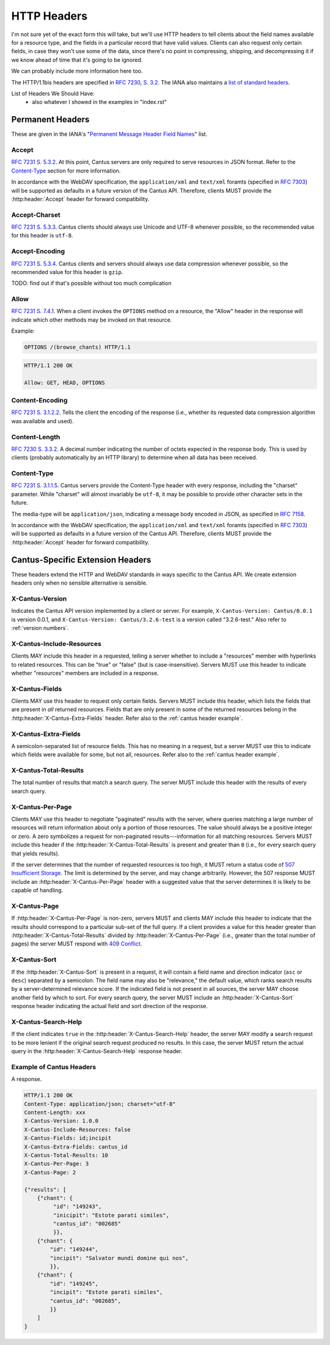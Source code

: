 HTTP Headers
============

I'm not sure yet of the exact form this will take, but we'll use HTTP headers to tell clients
about the field names available for a resource type, and the fields in a particular record that
have valid values. Clients can also request only certain fields, in case they won't use some of the
data, since there's no point in compressing, shipping, and decompressing it if we know ahead of
time that it's going to be ignored.

We can probably include more information here too.

The HTTP/1.1bis headers are specified in `RFC 7230, S. 3.2 <https://tools.ietf.org/html/rfc7230#section-3.2>`_.
The IANA also maintains a
`list of standard headers <https://www.iana.org/assignments/message-headers/message-headers.xhtml>`_.

List of Headers We Should Have:
    - also whatever I showed in the examples in "index.rst"

Permanent Headers
-----------------

These are given in the IANA's "`Permanent Message Header Field Names <https://www.iana.org/assignments/message-headers/message-headers.xhtml>`_"
list.

Accept
^^^^^^

`RFC 7231 S. 5.3.2 <http://tools.ietf.org/html/rfc7231#section-5.3.2>`_. At this point, Cantus
servers are only required to serve resources in JSON format. Refer to the `Content-Type`_ section
for more information.

In accordance with the WebDAV specification, the ``application/xml`` and ``text/xml`` foramts
(specified in `RFC 7303 <http://tools.ietf.org/html/rfc7303>`_) will be supported as defaults in a
future version of the Cantus API. Therefore, clients MUST provide the :http:header:`Accept`
header for forward compatibility.

Accept-Charset
^^^^^^^^^^^^^^

`RFC 7231 S. 5.3.3 <http://tools.ietf.org/html/rfc7231#section-5.3.3>`_. Cantus clients should
always use Unicode and UTF-8 whenever possible, so the recommended value for this header is ``utf-8``.

Accept-Encoding
^^^^^^^^^^^^^^^

`RFC 7231 S. 5.3.4 <http://tools.ietf.org/html/rfc7231#section-5.3.4>`_. Cantus clients and servers
should always use data compression whenever possible, so the recommended value for this header is
``gzip``.

TODO: find out if that's possible without too much complication

Allow
^^^^^

`RFC 7231 S. 7.4.1 <http://tools.ietf.org/html/rfc7231#section-7.4.1>`_. When a client invokes the
``OPTIONS`` method on a resource, the "Allow" header in the response will indicate which other
methods may be invoked on that resource.

Example:

.. sourcecode:: http

    OPTIONS /(browse_chants) HTTP/1.1

.. sourcecode:: http

    HTTP/1.1 200 OK

    Allow: GET, HEAD, OPTIONS

Content-Encoding
^^^^^^^^^^^^^^^^

`RFC 7231 S. 3.1.2.2 <http://tools.ietf.org/html/rfc7231#section-3.1.2.2>`_. Tells the client
the encoding of the response (i.e., whether its requested data compression algorithm was available
and used).

Content-Length
^^^^^^^^^^^^^^

`RFC 7230 S. 3.3.2 <http://tools.ietf.org/html/rfc7230#section-3.3.2>`_. A decimal number indicating
the number of octets expected in the response body. This is used by clients (probably automatically
by an HTTP library) to determine when all data has been received.

.. Implmementation note: Tornado handles this automatically.

Content-Type
^^^^^^^^^^^^

`RFC 7231 S. 3.1.1.5 <http://tools.ietf.org/html/rfc7231#section-3.1.1.5>`_. Cantus servers provide
the Content-Type header with every response, including the "charset" parameter. While "charset" will
almost invariably be ``utf-8``, it may be possible to provide other character sets in the future.

The media-type will be ``application/json``, indicating a message body encoded in JSON, as specified
in `RFC 7158 <http://tools.ietf.org/html/rfc7158>`_.

In accordance with the WebDAV specification, the ``application/xml`` and ``text/xml`` foramts
(specified in `RFC 7303 <http://tools.ietf.org/html/rfc7303>`_) will be supported as defaults in a
future version of the Cantus API. Therefore, clients MUST provide the :http:header:`Accept`
header for forward compatibility.

.. Implementation note: Tornado handles the "Content-Type" header automatically.

.. _`cantus headers`:

Cantus-Specific Extension Headers
---------------------------------

These headers extend the HTTP and WebDAV standards in ways specific to the Cantus API. We create
extension headers only when no sensible alternative is sensible.

X-Cantus-Version
^^^^^^^^^^^^^^^^

Indicates the Cantus API version implemented by a client or server. For example,
``X-Cantus-Version: Cantus/0.0.1`` is version 0.0.1, and ``X-Cantus-Version: Cantus/3.2.6-test`` is
a version called "3.2.6-test." Also refer to :ref:`version numbers`.

X-Cantus-Include-Resources
^^^^^^^^^^^^^^^^^^^^^^^^^^

Clients MAY include this header in a requested, telling a server whether to include a "resources"
member with hyperlinks to related resources. This can be "true" or "false" (but is case-insensitive).
Servers MUST use this header to indicate whether "resources" members are included in a response.

X-Cantus-Fields
^^^^^^^^^^^^^^^

Clients MAY use this header to request only certain fields. Servers MUST include this header, which
lists the fields that are present in *all* returned resources. Fields that are only present in some
of the returned resources belong in the :http:header:`X-Cantus-Extra-Fields` header. Refer also to
the :ref:`cantus header example`.

X-Cantus-Extra-Fields
^^^^^^^^^^^^^^^^^^^^^

A semicolon-separated list of resource fields. This has no meaning in a request, but a server MUST
use this to indicate which fields were available for some, but not all, resources. Refer also to the
:ref:`cantus header example`.

X-Cantus-Total-Results
^^^^^^^^^^^^^^^^^^^^^^

The total number of results that match a search query. The server MUST include this header with the
results of every search query.

X-Cantus-Per-Page
^^^^^^^^^^^^^^^^^

Clients MAY use this header to negotiate "paginated" results with the server, where queries matching
a large number of resources will return information about only a portion of those resources. The
value should always be a positive integer or zero. A zero symbolizes a request for non-paginated
results---information for all matching resources. Servers MUST include this header if the
:http:header:`X-Cantus-Total-Results` is present and greater than ``0`` (i.e., for every search
query that yields results).

If the server determines that the number of requested resources is too high, it MUST return a status
code of `507 Insufficient Storage <https://tools.ietf.org/html/rfc4918#section-11.5>`_.
The limit is determined by the server, and may change arbitrarily. However, the 507 response MUST
include an :http:header:`X-Cantus-Per-Page` header with a suggested value that the server determines
it is likely to be capable of handling.

X-Cantus-Page
^^^^^^^^^^^^^

If :http:header:`X-Cantus-Per-Page` is non-zero, servers MUST and clients MAY include this header to
indicate that the results should correspond to a particular sub-set of the full query. If a client
provides a value for this header greater than :http:header:`X-Cantus-Total-Results` divided by
:http:header:`X-Cantus-Per-Page` (i.e., greater than the total number of pages) the server MUST
respond with `409 Conflict <https://tools.ietf.org/html/rfc7231#section-6.5.8>`_.

X-Cantus-Sort
^^^^^^^^^^^^^

If the :http:header:`X-Cantus-Sort` is present in a request, it will contain a field name and
direction indicator (``asc`` or ``desc``) separated by a semicolon. The field name may also be
"relevance," the default value, which ranks search results by a server-determined relevance score.
If the indicated field is not present in all sources, the server MAY choose another field by which
to sort. For every search query, the server MUST include an :http:header:`X-Cantus-Sort` response
header indicating the actual field and sort direction of the response.

.. _`X-Cantus-Search-Help`:

X-Cantus-Search-Help
^^^^^^^^^^^^^^^^^^^^

If the client indicates ``true`` in the :http:header:`X-Cantus-Search-Help` header, the server MAY
modify a search request to be more lenient if the original search request produced no results. In
this case, the server MUST return the actual query in the :http:header:`X-Cantus-Search-Help`
response header.

.. _`cantus header example`:

Example of Cantus Headers
^^^^^^^^^^^^^^^^^^^^^^^^^

A response.

.. sourcecode:: http

    HTTP/1.1 200 OK
    Content-Type: application/json; charset="utf-8"
    Content-Length: xxx
    X-Cantus-Version: 1.0.0
    X-Cantus-Include-Resources: false
    X-Cantus-Fields: id;incipit
    X-Cantus-Extra-Fields: cantus_id
    X-Cantus-Total-Results: 10
    X-Cantus-Per-Page: 3
    X-Cantus-Page: 2

    {"results": [
        {"chant": {
             "id": "149243",
             "inicipit": "Estote parati similes",
             "cantus_id": "002685"
             }},
        {"chant": {
            "id": "149244",
            "incipit": "Salvator mundi domine qui nos",
            }},
        {"chant": {
            "id": "149245",
            "incipit": "Estote parati similes",
            "cantus_id": "002685",
            }}
        ]
    }















































